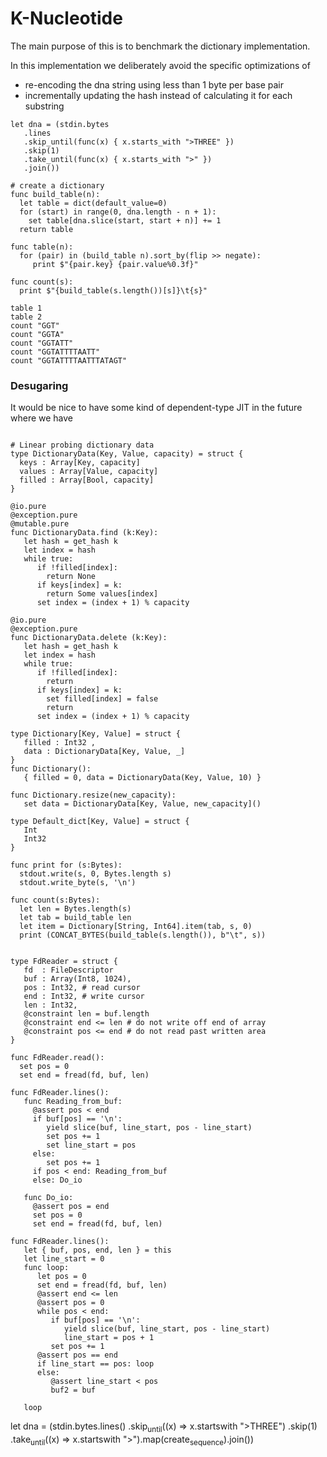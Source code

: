 * K-Nucleotide

The main purpose of this is to benchmark the dictionary implementation.

In this implementation we deliberately avoid the specific optimizations of
 - re-encoding the dna string using less than 1 byte per base pair
 - incrementally updating the hash instead of calculating it for each substring

#+BEGIN_SRC coral
let dna = (stdin.bytes
   .lines
   .skip_until(func(x) { x.starts_with ">THREE" })
   .skip(1)
   .take_until(func(x) { x.starts_with ">" })
   .join())

# create a dictionary
func build_table(n):
  let table = dict(default_value=0)
  for (start) in range(0, dna.length - n + 1):
    set table[dna.slice(start, start + n)] += 1
  return table

func table(n):
  for (pair) in (build_table n).sort_by(flip >> negate):
     print $"{pair.key} {pair.value%0.3f}"

func count(s):
  print $"{build_table(s.length())[s]}\t{s}"

table 1
table 2
count "GGT"
count "GGTA"
count "GGTATT"
count "GGTATTTTAATT"
count "GGTATTTTAATTTATAGT"
#+END_SRC

*** Desugaring

It would be nice to have some kind of dependent-type JIT in the future
where we have
#+BEGIN_SRC coral

# Linear probing dictionary data
type DictionaryData(Key, Value, capacity) = struct {
  keys : Array[Key, capacity]
  values : Array[Value, capacity]
  filled : Array[Bool, capacity]
}

@io.pure
@exception.pure
@mutable.pure
func DictionaryData.find (k:Key):
   let hash = get_hash k
   let index = hash
   while true:
      if !filled[index]:
        return None
      if keys[index] = k:
        return Some values[index]
      set index = (index + 1) % capacity

@io.pure
@exception.pure
func DictionaryData.delete (k:Key):
   let hash = get_hash k
   let index = hash
   while true:
      if !filled[index]:
        return
      if keys[index] = k:
        set filled[index] = false
        return
      set index = (index + 1) % capacity

type Dictionary[Key, Value] = struct {
   filled : Int32 ,
   data : DictionaryData[Key, Value, _]
}
func Dictionary():
   { filled = 0, data = DictionaryData(Key, Value, 10) }

func Dictionary.resize(new_capacity):
   set data = DictionaryData[Key, Value, new_capacity]()

type Default_dict[Key, Value] = struct {
   Int
   Int32
}

func print for (s:Bytes):
  stdout.write(s, 0, Bytes.length s)
  stdout.write_byte(s, '\n')

func count(s:Bytes):
  let len = Bytes.length(s)
  let tab = build_table len
  let item = Dictionary[String, Int64].item(tab, s, 0)
  print (CONCAT_BYTES(build_table(s.length()), b"\t", s))
#+END_SRC





#+BEGIN_SRC coral

type FdReader = struct {
   fd  : FileDescriptor
   buf : Array(Int8, 1024),
   pos : Int32, # read cursor
   end : Int32, # write cursor
   len : Int32,
   @constraint len = buf.length
   @constraint end <= len # do not write off end of array
   @constraint pos <= end # do not read past written area
}

func FdReader.read():
  set pos = 0
  set end = fread(fd, buf, len)

func FdReader.lines():
   func Reading_from_buf:
     @assert pos < end
     if buf[pos] == '\n':
        yield slice(buf, line_start, pos - line_start)
        set pos += 1
        set line_start = pos
     else:
        set pos += 1
     if pos < end: Reading_from_buf
     else: Do_io

   func Do_io:
     @assert pos = end
     set pos = 0
     set end = fread(fd, buf, len)

func FdReader.lines():
   let { buf, pos, end, len } = this
   let line_start = 0
   func loop:
      let pos = 0
      set end = fread(fd, buf, len)
      @assert end <= len
      @assert pos = 0
      while pos < end:
         if buf[pos] == '\n':
            yield slice(buf, line_start, pos - line_start)
            line_start = pos + 1
         set pos += 1
      @assert pos == end
      if line_start == pos: loop
      else:
         @assert line_start < pos
         buf2 = buf

   loop
#+END_SRC


let dna = (stdin.bytes.lines()
    .skip_until((x) => x.startswith ">THREE")
    .skip(1)
    .take_until((x) => x.startswith ">").map(create_sequence).join())
